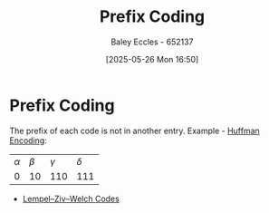 :PROPERTIES:
:ID:       ff044f11-d8e3-4450-a51d-da3197bb9c80
:END:
#+title: Prefix Coding
#+date: [2025-05-26 Mon 16:50]
#+AUTHOR: Baley Eccles - 652137
#+STARTUP: latexpreview

* Prefix Coding
The prefix of each code is not in another entry.
Example - [[id:94f61db7-0e95-4dc2-a4f6-72b84d3eceff][Huffman Encoding]]:
| $\alpha$ | $\beta$ | $\gamma$ | $\delta$ |
|        0 |      10 |      110 |      111 |
 - [[id:3289ef2b-00e6-4c7e-9f60-75a13038a0b7][Lempel–Ziv–Welch Codes]]
